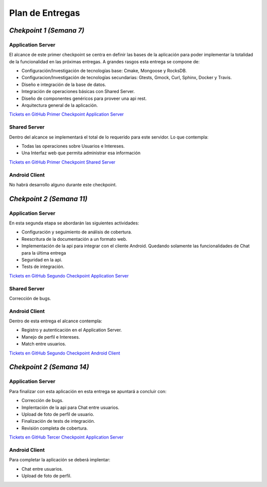 ==============================================
**Plan de Entregas**
==============================================

*Chekpoint 1 (Semana 7)*
=====================================

Application Server
-----------------------------

El alcance de este primer checkpoint se centra en definir las bases de la aplicación para poder implementar la totalidad de la funcionalidad en las próximas entregas. 
A grandes rasgos esta entrega se compone de:

- Configuración/Investigación de tecnologías base: Cmake, Mongoose y RocksDB.
- Configuracion/Investigación de tecnologías secundarias: Gtests, Gmock, Curl, Sphinx, Docker y Travis.
- Diseño e integración de la base de datos.
- Integración de operaciones básicas con Shared Server.
- Diseño de componentes genéricos para proveer una api rest.
- Arquitectura general de la aplicación.

`Tickets en GitHub Primer Checkpoint Application Server <https://github.com/Tinder2Team/Tinder-Server/issues?q=milestone%3A%22Primer+Entrega%22>`_


Shared Server
-----------------------------
Dentro del alcance se implementará el total de lo requerido para este servidor. Lo que contempla:

- Todas las operaciones sobre Usuarios e Intereses.
- Una Interfaz web que permita administrar esa información

`Tickets en GitHub Primer Checkpoint Shared Server <https://github.com/Tinder2Team/Tinder-Shared/issues?q=milestone%3A%22Primer+Entrega%22+is%3Aclosed>`_


Android Client
-----------------------------
No habrá desarrollo alguno durante este checkpoint.



*Chekpoint 2 (Semana 11)*
=========================

Application Server
-----------------------------

En esta segunda etapa se abordarán las siguientes actividades:

- Configuración y seguimiento de análisis de cobertura.
- Reescritura de la documentación a un formato web.
- Implementación de la api para integrar con el cliente Android. Quedando solamente las funcionalidades de Chat para la última entrega
- Seguridad en la api.
- Tests de integración.

`Tickets en GitHub Segundo Checkpoint Application Server <https://github.com/Tinder2Team/Tinder-Server/issues?utf8=%E2%9C%93&q=milestone%3A%22Segunda+Entrega%22+>`_

Shared Server
-----------------------------

Corrección de bugs.



Android Client
-----------------------------
Dentro de esta entrega el alcance contempla:

- Registro y autenticación en el Application Server.
- Manejo de perfil e Intereses.
- Match entre usuarios.

`Tickets en GitHub Segundo Checkpoint Android Client <https://github.com/Tinder2Team/Tinder-Client-2/issues?utf8=%E2%9C%93&q=milestone%3A%22Segunda+Entrega%22+>`_


*Chekpoint 2 (Semana 14)*
=========================

Application Server
-----------------------------

Para finalizar con esta aplicación en esta entrega se apuntará a concluir con:

- Corrección de bugs.
- Implentación de la api para Chat entre usuarios.
- Upload de foto de perfíl de usuario.
- Finalización de tests de integración.
- Revisión completa de cobertura.

`Tickets en GitHub Tercer Checkpoint Application Server <https://github.com/Tinder2Team/Tinder-Server/milestones/Tercer%20Entrega>`_


Android Client
-----------------------------
Para completar la aplicación se deberá implentar:

- Chat entre usuarios.
- Upload de foto de perfil.


